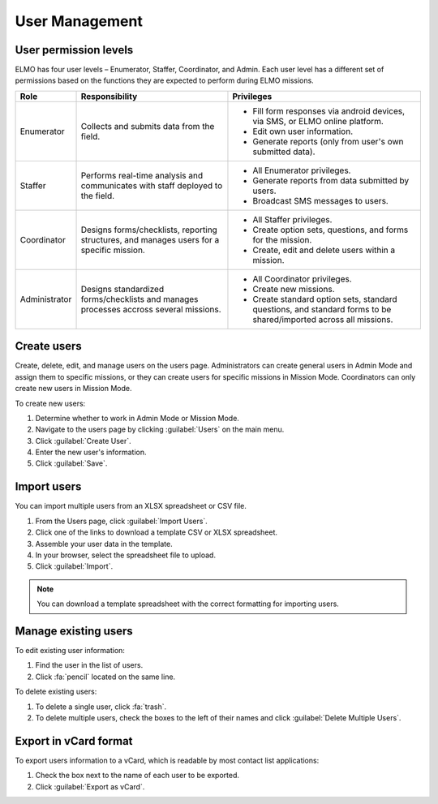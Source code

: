 User Management
===============

User permission levels
----------------------

ELMO has four user levels – Enumerator, Staffer, Coordinator, and
Admin. Each user level has a different set of permissions based
on the functions they are expected to perform during ELMO missions.

.. list-table::
   :header-rows: 1
   :widths: auto
   :align: left

   * - Role
     - Responsibility
     - Privileges
   * - Enumerator
     - Collects and submits data from the field.
     -
         * Fill form responses via android devices, via SMS, or ELMO online platform.
         * Edit own user information.
         * Generate reports (only from user's own submitted data).
   * - Staffer
     - Performs real-time analysis and communicates with staff deployed to the field.
     -
         * All Enumerator privileges.
         * Generate reports from data submitted by users.
         * Broadcast SMS messages to users.
   * - Coordinator
     - Designs forms/checklists, reporting structures, and manages users for a specific mission.
     -
         * All Staffer privileges.
         * Create option sets, questions, and forms for the mission.
         * Create, edit and delete users within a mission.
   * - Administrator
     - Designs standardized forms/checklists and manages processes accross several missions.
     -
         * All Coordinator privileges.
         * Create new missions.
         * Create standard option sets, standard questions, and standard forms to be shared/imported across all missions.


Create users
------------

Create, delete, edit, and manage users on the users page. Administrators
can create general users in Admin Mode and assign them to specific
missions, or they can create users for specific missions in Mission
Mode. Coordinators can only create new users in Mission Mode.

To create new users:

1. Determine whether to work in Admin Mode or Mission Mode.
2. Navigate to the users page by clicking :guilabel:`Users` on the
   main menu.
3. Click :guilabel:`Create User`.
4. Enter the new user's information.
5. Click :guilabel:`Save`.

Import users
---------------------

You can import multiple users from an XLSX spreadsheet or CSV file.

1. From the Users page, click :guilabel:`Import Users`.
2. Click one of the links to download a template CSV or XLSX spreadsheet.
3. Assemble your user data in the template.
4. In your browser, select the spreadsheet file to upload.
5. Click :guilabel:`Import`.

.. note::
   You can download a template spreadsheet with the correct formatting for importing users.
   |Import Users|

Manage existing users
---------------------

To edit existing user information:

1. Find the user in the list of users.
2. Click :fa:`pencil` located on the same line.

To delete existing users:

1. To delete a single user, click :fa:`trash`.
2. To delete multiple users, check the boxes to the left of their names and click :guilabel:`Delete Multiple Users`.

Export in vCard format
----------------------

To export users information to a vCard, which is readable by most contact list applications:

1. Check the box next to the name of each user to be exported.
2. Click :guilabel:`Export as vCard`.

.. |Import Users| image:: Import-Users.png
